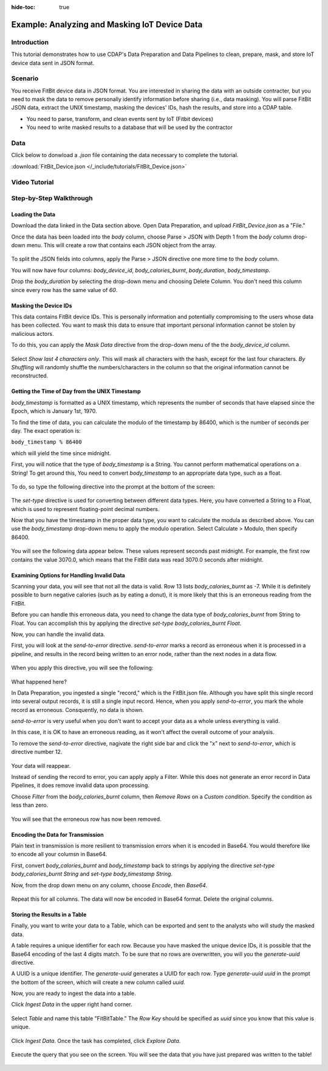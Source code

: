 .. meta::
    :author: Cask Data, Inc.
    :copyright: Copyright © 2017 Cask Data, Inc.
    :description: The CDAP User Guide: Getting Started

:hide-toc: true

============================================== 
Example: Analyzing and Masking IoT Device Data
==============================================

Introduction
------------
This tutorial demonstrates how to use CDAP's Data Preparation and Data Pipelines to clean, prepare, mask, and store IoT device data sent in JSON format.

Scenario
---------
You receive FitBit device data in JSON format. You are interested in sharing the data with an outside contracter, but you need to mask the data to remove personally identify information before sharing (i.e., data masking). You will parse FitBit JSON data, extract the UNIX timestamp, masking the devices' IDs, hash the results, and store into a CDAP table. 

- You need to parse, transform, and clean events sent by IoT (Fitbit devices)

- You need to write masked results to a database that will be used by the contractor

Data
----
Click below to donwload a `.json` file containing the data necessary to complete the tutorial.

:download:`FitBit_Device.json </_include/tutorials/FitBit_Device.json>`

Video Tutorial
--------------

..  youtube:: cxBKFxH6LjM

Step-by-Step Walkthrough
------------------------

Loading the Data
~~~~~~~~~~~~~~~~
Download the data linked in the Data section above. Open Data Preparation, and upload `FitBit_Device.json` as a "File."

Once the data has been loaded into the `body` column, choose Parse > JSON with Depth 1 from the `body` column drop-down menu. This will create a row that contains each JSON object from the array.

.. figure:: /_images/tutorials/fitbit/parse_body.jpeg
	:figwidth: 100%
	:width: 500px
	:align: center
	:class: bordered-image

To split the JSON fields into columns, apply the Parse > JSON directive one more time to the `body` column.

You will now have four columns: `body_device_id`, `body_calories_burnt`, `body_duration`, `body_timestamp`.

Drop the `body_duration` by selecting the drop-down menu and choosing Delete Column. You don't need this column since every row has the same value of `60`.

Masking the Device IDs
~~~~~~~~~~~~~~~~~~~~~~~
This data contains FitBit device IDs. This is personally information and potentially compromising to the users whose data has been collected. You want to mask this data to ensure that important personal information cannot be stolen by malicious actors.

To do this, you can apply the `Mask Data` directive from the drop-down menu of the the `body_device_id` column. 

.. figure:: /_images/tutorials/fitbit/mask.jpeg
	:figwidth: 100%
	:width: 500px
	:align: center
	:class: bordered-image

Select `Show last 4 characters only`. This will mask all characters with the hash, except for the last four characters. `By Shuffling` will randomly shuffle the numbers/characters in the column so that the original information cannot be reconstructed.

.. figure:: /_images/tutorials/fitbit/masked_data.jpeg
	:figwidth: 100%
	:width: 500px
	:align: center
	:class: bordered-image


Getting the Time of Day from the UNIX Timestamp
~~~~~~~~~~~~~~~~~~~~~~~~~~~~~~~~~~~~~~~~~~~~~~~
`body_timestamp` is formatted as a UNIX timestamp, which represents the number of seconds that have elapsed since the Epoch, which is January 1st, 1970. 

To find the time of data, you can calculate the modulo of the timestamp by 86400, which is the number of seconds per day. The exact operation is:

``body_timestamp % 86400``

which will yield the time since midnight.

First, you will notice that the type of `body_timestamp` is a String. You cannot perform mathematical operations on a String! To get around this, You need to convert `body_timestamp` to an appropriate data type, such as a float. 

.. figure:: /_images/tutorials/fitbit/string.jpeg
	:figwidth: 100%
	:width: 250px
	:align: center
	:class: bordered-image

To do, so type the following directive into the prompt at the bottom of the screen:

.. figure:: /_images/tutorials/fitbit/float.jpeg
	:figwidth: 100%
	:width: 800px
	:align: center
	:class: bordered-image

The `set-type` directive is used for converting between different data types. Here, you have converted a String to a Float, which is used to represent floating-point decimal numbers.

Now that you have the timestamp in the proper data type, you want to calculate the modula as described above. You can use the `body_timestamp` drop-down menu to apply the modulo operation. Select Calculate > Modulo, then specify 86400.

.. figure:: /_images/tutorials/fitbit/mod.jpeg
	:figwidth: 100%
	:width: 500px
	:align: center
	:class: bordered-image

You will see the following data appear below. These values represent seconds past midnight. For example, the first row contains the value 3070.0, which means that the FitBit data was read 3070.0 seconds after midnight.

.. figure:: /_images/tutorials/fitbit/seconds_after.jpeg
	:figwidth: 100%
	:width: 300px
	:align: center
	:class: bordered-image


Examining Options for Handling Invalid Data
~~~~~~~~~~~~~~~~~~~~~~~~~~~~~~~~~~~~~~~~~~~
Scanning your data, you will see that not all the data is valid. Row 13 lists `body_calories_burnt` as -7. While it is definitely possible to burn negative calories (such as by eating a donut), it is more likely that this is an erroneous reading from the FitBit.

Before you can handle this erroneous data, you need to change the data type of `body_calories_burnt` from String to Float. You can accomplish this by applying the directive `set-type body_calories_burnt Float`.

Now, you can handle the invalid data. 

First, you will look at the `send-to-error` directive. `send-to-error` marks a record as erroneous when it is processed in a pipeline, and results in the record being written to an error node, rather than the next nodes in a data flow.

.. figure:: /_images/tutorials/fitbit/sendtoerror.jpeg
	:figwidth: 100%
	:width: 500px
	:align: center
	:class: bordered-image

When you apply this directive, you will see the following:

.. figure:: /_images/tutorials/fitbit/nodata.jpeg
	:figwidth: 100%
	:width: 700px
	:align: center
	:class: bordered-image

What happened here? 

In Data Preparation, you ingested a single "record," which is the FitBit.json file. Although you have split this single record into several output records, it is still a single input record. Hence, when you apply `send-to-error`, you mark the whole record as erroneous. Consquently, no data is shown.

`send-to-error` is very useful when you don't want to accept your data as a whole unless everything is valid. 

In this case, it is OK to have an erroneous reading, as it won't affect the overall outcome of your analysis. 

To remove the `send-to-error` directive, nagivate the right side bar and click the "x" next to `send-to-error`, which is directive number 12.

.. figure:: /_images/tutorials/fitbit/remove.jpeg
	:figwidth: 100%
	:width: 300px
	:align: center
	:class: bordered-image

Your data will reappear.

Instead of sending the record to error, you can apply apply a Filter. While this does not generate an error record in Data Pipelines, it does remove invalid data upon processing. 

Choose `Filter` from the `body_calories_burnt` column, then `Remove Rows` on a `Custom condition`. Specify the condition as less than zero.

.. figure:: /_images/tutorials/fitbit/filter_neg.jpeg
	:figwidth: 100%
	:width: 500px
	:align: center
	:class: bordered-image

You will see that the erroneous row has now been removed.

Encoding the Data for Transmission
~~~~~~~~~~~~~~~~~~~~~~~~~~~~~~~~~~~
Plain text in transmission is more resilient to transmission errors when it is encoded in Base64. You would therefore like to encode all your columsn in Base64.

First, convert `body_calories_burnt` and `body_timestamp` back to strings by applying the directive `set-type body_calories_burnt String` and `set-type body_timestamp String`. 

Now, from the drop down menu on any column, choose `Encode`, then `Base64`.

.. figure:: /_images/tutorials/fitbit/encode.jpeg
	:figwidth: 100%
	:width: 300px
	:align: center
	:class: bordered-image

Repeat this for all columns. The data will now be encoded in Base64 format. Delete the original columns.

.. figure:: /_images/tutorials/fitbit/encoded_data.jpeg
	:figwidth: 100%
	:width: 500px
	:align: center
	:class: bordered-image

Storing the Results in a Table
~~~~~~~~~~~~~~~~~~~~~~~~~~~~~~
Finally, you want to write your data to a Table, which can be exported and sent to the analysts who will study the masked data.

A table requires a unique identifier for each row. Because you have masked the unique device IDs, it is possible that the Base64 encoding of the last 4 digits match. To be sure that no rows are overwritten, you will you the `generate-uuid` directive.

A UUID is a unique identifier. The `generate-uuid` generates a UUID for each row. Type `generate-uuid uuid` in the prompt the bottom of the screen, which will create a new column called `uuid`. 

Now, you are ready to ingest the data into a table.

Click `Ingest Data` in the upper right hand corner. 

.. figure:: /_images/tutorials/fitbit/ingest.jpeg
	:figwidth: 100%
	:width: 250px
	:align: center
	:class: bordered-image

Select `Table` and name this table "FitBitTable." The `Row Key` should be specified as `uuid` since you know that this value is unique.

.. figure:: /_images/tutorials/fitbit/ingest_config.jpeg
	:figwidth: 100%
	:width: 500px
	:align: center
	:class: bordered-image

Click `Ingest Data`. Once the task has completed, click `Explore Data`.

.. figure:: /_images/tutorials/fitbit/explore.jpeg
	:figwidth: 100%
	:width: 500px
	:align: center
	:class: bordered-image

Execute the query that you see on the screen. You will see the data that you have just prepared was written to the table!

.. figure:: /_images/tutorials/fitbit/result.jpeg
	:figwidth: 100%
	:width: 700px
	:align: center
	:class: bordered-image

